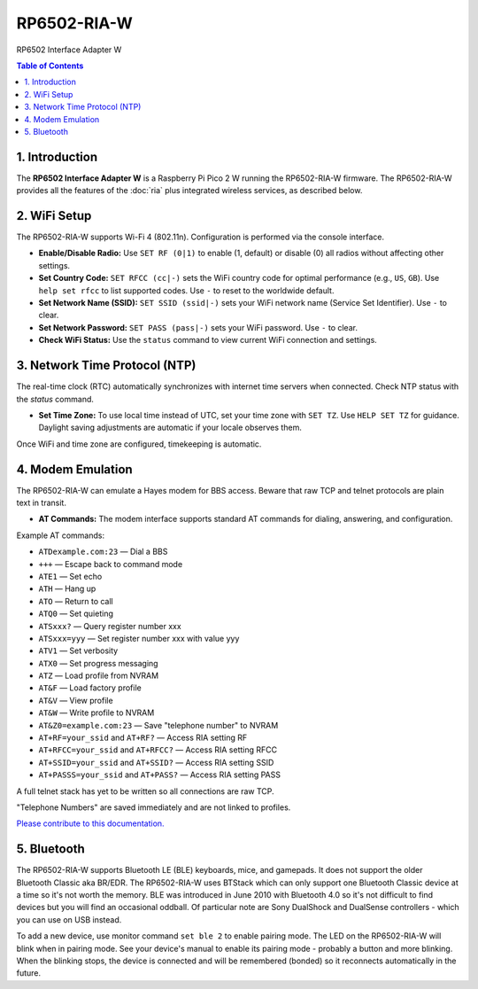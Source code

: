 RP6502-RIA-W
############

RP6502 Interface Adapter W

.. contents:: Table of Contents
   :local:

1. Introduction
===============

The **RP6502 Interface Adapter W** is a Raspberry Pi Pico 2 W running the RP6502-RIA-W firmware. The RP6502-RIA-W provides all the features of the :doc:`ria` plus integrated wireless services, as described below.

2. WiFi Setup
=============

The RP6502-RIA-W supports Wi-Fi 4 (802.11n). Configuration is performed via the console interface.

- **Enable/Disable Radio:**
  Use ``SET RF (0|1)`` to enable (1, default) or disable (0) all radios without affecting other settings.

- **Set Country Code:**
  ``SET RFCC (cc|-)`` sets the WiFi country code for optimal performance (e.g., ``US``, ``GB``). Use ``help set rfcc`` to list supported codes. Use ``-`` to reset to the worldwide default.

- **Set Network Name (SSID):**
  ``SET SSID (ssid|-)`` sets your WiFi network name (Service Set Identifier). Use ``-`` to clear.

- **Set Network Password:**
  ``SET PASS (pass|-)`` sets your WiFi password. Use ``-`` to clear.

- **Check WiFi Status:**
  Use the ``status`` command to view current WiFi connection and settings.

3. Network Time Protocol (NTP)
==============================

The real-time clock (RTC) automatically synchronizes with internet time servers when connected.
Check NTP status with the `status` command.

- **Set Time Zone:**
  To use local time instead of UTC, set your time zone with ``SET TZ``. Use ``HELP SET TZ`` for guidance. Daylight saving adjustments are automatic if your locale observes them.

Once WiFi and time zone are configured, timekeeping is automatic.

4. Modem Emulation
==================

The RP6502-RIA-W can emulate a Hayes modem for BBS access. Beware that raw TCP and telnet protocols are plain text in transit.

- **AT Commands:**
  The modem interface supports standard AT commands for dialing, answering, and configuration.

Example AT commands:

- ``ATDexample.com:23`` — Dial a BBS
- ``+++`` — Escape back to command mode
- ``ATE1`` — Set echo
- ``ATH`` — Hang up
- ``ATO`` — Return to call
- ``ATQ0`` — Set quieting
- ``ATSxxx?`` — Query register number xxx
- ``ATSxxx=yyy`` — Set register number xxx with value yyy
- ``ATV1`` — Set verbosity
- ``ATX0`` — Set progress messaging
- ``ATZ`` — Load profile from NVRAM
- ``AT&F`` — Load factory profile
- ``AT&V`` — View profile
- ``AT&W`` — Write profile to NVRAM
- ``AT&Z0=example.com:23`` — Save "telephone number" to NVRAM
- ``AT+RF=your_ssid`` and ``AT+RF?`` — Access RIA setting RF
- ``AT+RFCC=your_ssid`` and ``AT+RFCC?`` — Access RIA setting RFCC
- ``AT+SSID=your_ssid`` and ``AT+SSID?`` — Access RIA setting SSID
- ``AT+PASSS=your_ssid`` and ``AT+PASS?`` — Access RIA setting PASS

A full telnet stack has yet to be written so all connections are raw TCP.

"Telephone Numbers" are saved immediately and are not linked to profiles.

`Please contribute to this documentation. <https://github.com/picocomputer/picocomputer.github.io>`_

5. Bluetooth
============

The RP6502-RIA-W supports Bluetooth LE (BLE) keyboards, mice, and gamepads.
It does not support the older Bluetooth Classic aka BR/EDR.
The RP6502-RIA-W uses BTStack which can only support one Bluetooth Classic device
at a time so it's not worth the memory.
BLE was introduced in June 2010 with Bluetooth 4.0 so it's not difficult
to find devices but you will find an occasional oddball. Of particular
note are Sony DualShock and DualSense controllers - which you can use on
USB instead.

To add a new device, use monitor command ``set ble 2`` to enable pairing
mode. The LED on the RP6502-RIA-W will blink when in pairing mode. See your device's
manual to enable its pairing mode - probably a button and more blinking.
When the blinking stops, the device is connected and will be remembered
(bonded) so it reconnects automatically in the future.
